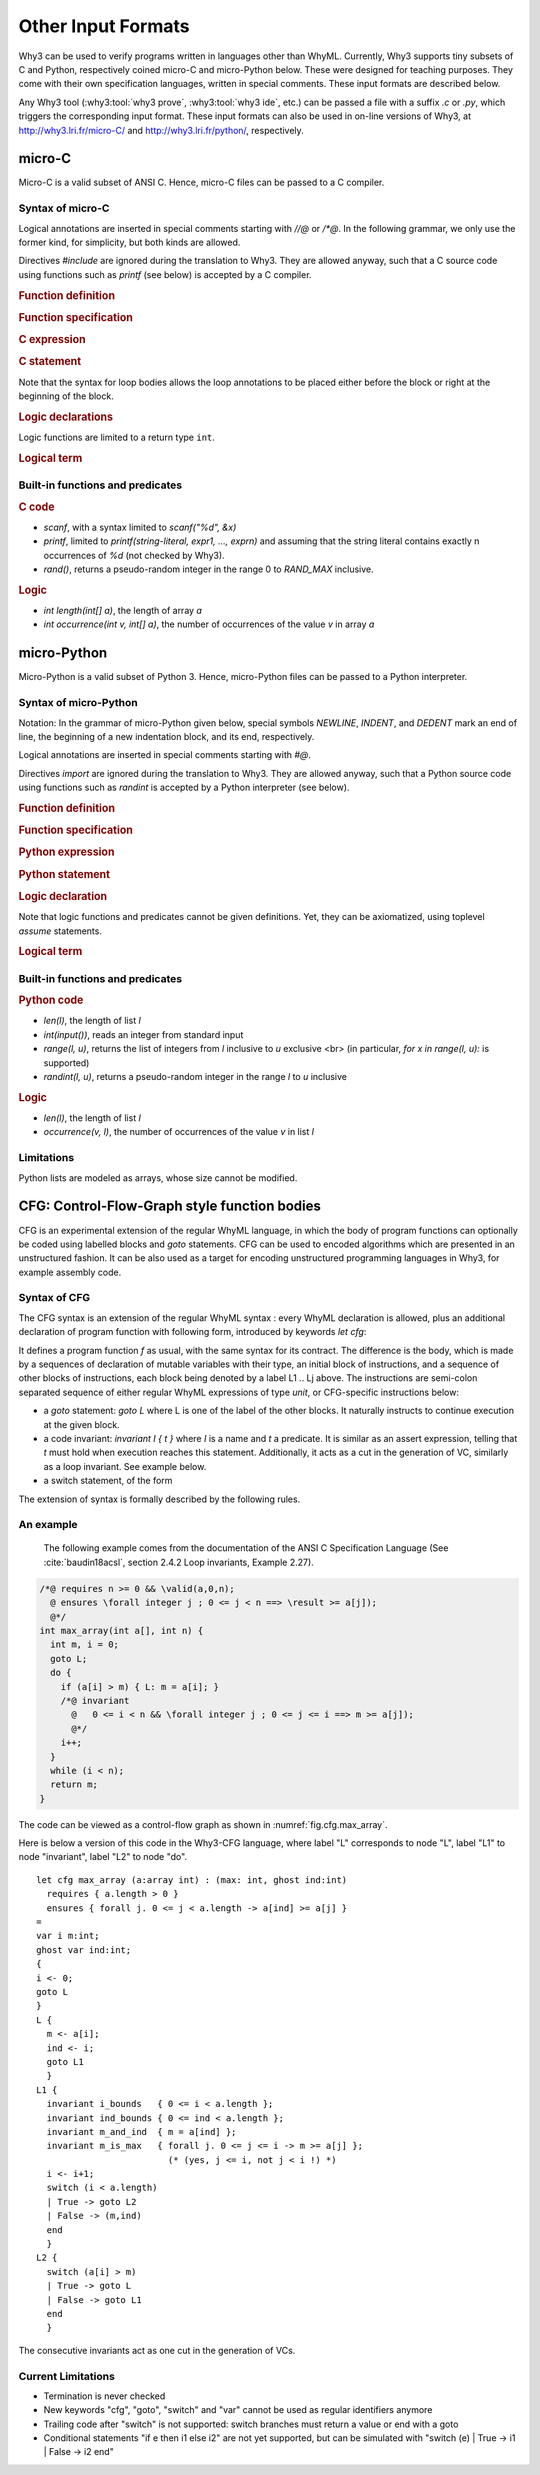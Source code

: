 Other Input Formats
===================

Why3 can be used to verify programs written in languages other than
WhyML. Currently, Why3 supports tiny subsets of C and Python,
respectively coined micro-C and micro-Python below. These were
designed for teaching purposes. They come with their own specification
languages, written in special comments.
These input formats are described below.

Any Why3 tool (:why3:tool:`why3 prove`, :why3:tool:`why3 ide`, etc.) can be passed a file
with a suffix `.c` or `.py`, which triggers the corresponding input format.
These input formats can also be used in on-line versions of Why3, at
http://why3.lri.fr/micro-C/ and http://why3.lri.fr/python/, respectively.

.. index:: micro-C
.. _format.micro-C:

micro-C
-------

Micro-C is a valid subset of ANSI C. Hence, micro-C files can be
passed to a C compiler.

Syntax of micro-C
~~~~~~~~~~~~~~~~~

Logical annotations are inserted in special comments starting
with `//@` or `/*@`. In the following grammar, we
only use the former kind, for simplicity, but both kinds are allowed.

.. productionlist:: micro-C
    file: `decl`*
    decl: `c_include` | `c_function` | `logic_declaration`
    c_include: "#include" "<" file-name ">"

Directives `#include` are ignored during the translation to
Why3. They are allowed anyway, such that a C source code using
functions such as `printf` (see below) is accepted by a C compiler.

.. rubric:: Function definition

.. productionlist:: micro-C
     c_function: `return_type` identifier "(" `params`? ")" `spec`* `block`
    return_type: "void" | "int"
         params: `param` ("," `param`)*
          param: "int" identifier | "int" identifier "[]"

.. rubric:: Function specification

.. productionlist:: micro-C
    spec: "//@" "requires" `term` ";"
       : | "//@" "ensures"  `term` ";"
       : | "//@" "variant"  `term` ("," `term`)* ";"

.. rubric:: C expression

.. productionlist:: micro-C
    expr: integer-literal | string-literal
       : | identifier | identifier ( "++" | "--" ) | ( "++" | "--" ) identifier
       : | identifier "[" `expr` "]"
       : | identifier "[" `expr` "]" ( "++" | "--")
       : | ( "++" | "--") identifier "[" `expr` "]"
       : | "-" `expr` | "!" `expr`
       : | `expr` ( "+" | "-" | "*" | "/" | "%" | "==" | "!=" | "<" | "<=" | ">" | ">=" | "&&" | "||" ) `expr`
       : | identifier "(" (`expr` ("," `expr`)*)? ")"
       : | "scanf" "(" "\"%d\"" "," "&" identifier ")"
       : | "(" `expr` ")"

.. rubric:: C statement

.. productionlist:: micro-C
       stmt: ";"
            : | "return" `expr` ";"
            : | "int" identifier ";"
            : | "int" identifier "[" `expr` "]" ";"
            : | "break" ";"
            : | "if" "(" `expr` ")" `stmt`
            : | "if" "(" `expr` ")" `stmt` "else" `stmt`
            : | "while" "(" `expr` ")" `loop_body`
            : | "for" "(" `expr_stmt` ";" `expr` ";" `expr_stmt` ")" `loop_body`
            : | `expr_stmt` ";"
            : | `block`
            : | "//@" "label" identifier ";"
            : | "//@" ( "assert" | "assume" | "check" ) `term` ";"
      block: "{" `stmt`* "}"
  expr_stmt: "int" identifier "=" `expr`
            : | identifier `assignop` `expr`
            : | identifier "[" `expr` "]" `assignop` `expr`
            : | `expr`
   assignop: "=" | "+=" | "-=" | "*=" | "/="
  loop_body: `loop_annot`* `stmt`
            : | "{" `loop_annot`* `stmt`* "}"
 loop_annot: "//@" "invariant" `term` ";"
            : | "//@" "variant" `term` ("," `term`)* ";"

Note that the syntax for loop bodies allows the loop annotations to be
placed either before the block or right at the beginning of the block.

.. rubric:: Logic declarations

.. productionlist:: micro-C
    logic_declaration: "//@" "function" "int" identifier "(" `params` ")" ";"
                    : | "//@" "function" "int" identifier "(" `params` ")" "=" `term` ";"
                    : | "//@" "predicate" identifier "(" `params` ")" ";"
                    : | "//@" "predicate" identifier "(" `params` ")" "=" `term` ";"
                    : | "//@" "axiom" identifier ":" `term` ";"
                    : | "//@" "lemma" identifier ":" `term` ";"
                    : | "//@" "goal"  identifier ":" `term` ";"

Logic functions are limited to a return type ``int``.

.. rubric:: Logical term

.. productionlist:: micro-C
    term: identifier
       : | integer-literal
       : | "true"
       : | "false"
       : | "(" `term` ")"
       : | `term` "[" `term` "]"
       : | `term` "[" `term` "<-" `term` "]"
       : | "!" `term`
       : | "old" "(" `term` ")"
       : | "at" "(" `term` "," identifier ")"
       : | "-" `term`
       : | `term` ( "->" | "<->" | "||" | "&&" ) `term`
       : | `term` ( "==" | "!=" | "<" | "<=" | ">" | ">=" ) `term`
       : | `term` ( "+" | "-" | "*" | "/" | "% ) `term`
       : | "if" `term` "then" `term` "else `term`
       : | "let" identifier "=" `term` "in" `term`
       : | ( "forall" | "exists" ) `binder` ("," `binder`)* "." `term`
       : | identifier "(" (`term` ("," `term`)*)? ")"
    binder: identifier
       : | identifier "[]"

Built-in functions and predicates
~~~~~~~~~~~~~~~~~~~~~~~~~~~~~~~~~

.. rubric:: C code

* `scanf`, with a syntax limited to `scanf("%d", &x)`
* `printf`, limited to `printf(string-literal,
  expr1, ..., exprn)` and assuming that the string literal
  contains exactly n occurrences of `%d` (not checked by Why3).
* `rand()`, returns a pseudo-random integer in the range 0 to
  `RAND_MAX` inclusive.

.. rubric:: Logic

* `int length(int[] a)`, the length of array `a`
* `int occurrence(int v, int[] a)`, the number of occurrences of the
  value `v` in array `a`


.. index:: Python
.. _format.micro-Python:

micro-Python
------------

Micro-Python is a valid subset of Python 3. Hence, micro-Python files can be
passed to a Python interpreter.

Syntax of micro-Python
~~~~~~~~~~~~~~~~~~~~~~

Notation: In the grammar of micro-Python given below,
special symbols `NEWLINE`, `INDENT`,
and `DEDENT` mark an end of line, the beginning of a new
indentation block, and its end, respectively.

Logical annotations are inserted in special comments starting with `#@`.

.. productionlist:: microPython
      file: `decl`*
      decl: `py_import` | `py_function` | `stmt` | `logic_declaration`
 py_import: "from" identifier "import" identifier ("," identifier)* NEWLINE

Directives `import` are ignored during the translation to
Why3. They are allowed anyway, such that a Python source code using
functions such as `randint` is accepted by a Python
interpreter (see below).

..  rubric:: Function definition

.. productionlist:: microPython
    py_function: "def" identifier "(" [ `params` ] ")" ":" NEWLINE INDENT `spec`* `stmt`* DEDENT
    params: identifier ("," identifier)*

.. rubric:: Function specification

.. productionlist:: microPython
   spec: "#@" "requires" `term` NEWLINE
        : | "#@" "ensures"  `term` NEWLINE
        : | "#@" "variant"  `term` ("," `term`)* NEWLINE

.. rubric:: Python expression

.. productionlist:: microPython
  expr: "None" | "True" | "False" | integer-literal | string-literal
       : | identifier
       : | identifier "[" `expr` "]"
       : | "-" `expr` | "not" `expr`
       : | `expr` ( "+" | "-" | "*" | "//" | "%" | "==" | "!=" | "<" | "<=" | ">" | ">=" | "and" | "or" ) `expr`
       : | identifier "(" (`expr` ("," `expr`)*)? ")"
       : | "[" (`expr` ("," `expr`)*)? "]"
       : | "(" `expr` ")"

.. rubric:: Python statement

.. productionlist:: microPython
       stmt: `simple_stmt` NEWLINE
            : | "if" `expr` ":" `suite` `else_branch`
            : | "while" `expr` ":" `loop_body`
            : | "for" identifier "in" `expr` ":" `loop_body`
    else_branch: /* nothing */
            : | "else:" `suite`
            : | "elif" `expr` ":" `suite` `else_branch`
      suite: `simple_stmt` NEWLINE
            : | NEWLINE INDENT `stmt` `stmt`* DEDENT
  simple_stmt: `expr`
            : | "return" `expr`
            : | identifier "=" `expr`
            : | identifier "[" `expr` "]" "=" `expr`
            : | "break"
            : | "#@" "label" identifier
            : | "#@" ( "assert" | "assume" | "check" ) `term`
  loop_body: `simple_stmt` NEWLINE
            : | NEWLINE INDENT `loop_annot`* `stmt` `stmt`* DEDENT
 loop_annot: "#@" "invariant" `term` NEWLINE
            : | "#@" "variant" `term` ("," `term`)* NEWLINE

.. rubric:: Logic declaration

.. productionlist:: microPython
  logic-declaration: "#@" "function" identifier "(" `params` ")" NEWLINE
                 : | "#@" "predicate" identifier "(" `params` ")" NEWLINE

Note that logic functions and predicates cannot be given definitions.
Yet, they can be axiomatized, using toplevel `assume` statements.


.. rubric:: Logical term

.. productionlist:: microPython
  term: identifier
       : | integer-literal
       : | "None"
       : | "True"
       : | "False"
       : | "(" `term` ")"
       : | `term` "[" `term` "]"
       : | `term` "[" `term` "<-" `term` "]"
       : | "not" `term`
       : | "old" "(" `term` ")"
       : | "at" "(" `term` "," identifier ")"
       : | "-" `term`
       : | `term` ( "->" | "<->" | "or" | "and" ) `term`
       : | `term` ( "==" | "!=" | "<" | "<=" | ">" | ">=" ) `term`
       : | `term` ( "+" | "-" | "*" | "//" | "% ) `term`
       : | "if" `term` "then" `term` "else `term`
       : | "let" identifier "=" `term` "in" `term`
       : | ( "forall" | "exists" ) identifier ("," identifier)* "." `term`
       : | identifier "(" (`term` ("," `term`)*)? ")"

Built-in functions and predicates
~~~~~~~~~~~~~~~~~~~~~~~~~~~~~~~~~

.. rubric:: Python code

* `len(l)`, the length of list `l`
* `int(input())`, reads an integer from standard input
* `range(l, u)`, returns the list of integers
  from `l` inclusive to `u` exclusive <br>
  (in particular, `for x in range(l, u):` is supported)
* `randint(l, u)`, returns a pseudo-random integer
  in the range `l` to `u` inclusive

.. rubric:: Logic

* `len(l)`, the length of list `l`
* `occurrence(v, l)`, the number of occurrences of the value `v` in list `l`

Limitations
~~~~~~~~~~~

Python lists are modeled as arrays, whose size cannot be modified.


.. index:: CFG
.. _format.CFG:

CFG: Control-Flow-Graph style function bodies
---------------------------------------------

CFG is an experimental extension of the regular WhyML language, in
which the body of program functions can optionally be coded using
labelled blocks and `goto` statements. CFG can be used to encoded
algorithms which are presented in an unstructured fashion. It can be
also used as a target for encoding unstructured programming languages
in Why3, for example assembly code.

Syntax of CFG
~~~~~~~~~~~~~

The CFG syntax is an extension of the regular WhyML syntax : every
WhyML declaration is allowed, plus an additional declaration of
program function with following form, introduced by keywords `let cfg`:

..
  `let` `cfg` :math:`f (x_1:t_1) ... (x_n:t_n) : t`
    `requires` { :math:`Pre` }
    `ensures`  { :math:`Post` }
    `=`
    `var` :math:`y_1 : u_1`;
    ...
    `var` :math:`y_k : u_k`;
    `{`
       instructions
    `}`
    L_1
    `{`
      instructions
    `}`
    ...
    L_j
    `{`
      instructions
    `}`

It defines a program function `f` as usual, with the same syntax for
its contract. The difference is the body, which is made by a sequences
of declaration of mutable variables with their type, an initial block
of instructions, and a sequence of other blocks of instructions, each
block being denoted by a label L1 .. Lj above. The instructions are
semi-colon separated sequence of either regular WhyML expressions of
type `unit`, or CFG-specific instructions below:

- a `goto` statement: `goto L` where L is one of the label of the
  other blocks. It naturally instructs to continue execution at the
  given block.

- a code invariant: `invariant I { t }` where `I` is a name and `t`
  a predicate. It is similar as an assert expression, telling that `t`
  must hold when execution reaches this statement. Additionally, it
  acts as a cut in the generation of VC, similarly as a loop
  invariant. See example below.

- a switch statement, of the form

..
  `switch` (e)
  | pat_1 -> instructions_1
  ...
  | pat_k -> instructions_k
  `end`

  it is similar to a `match ... with ... end` expression, except that
  the branches may recursively contain CFG instructions


The extension of syntax is formally described by the following rules.

.. productionlist:: CFG
    file: `module`*
    module: "module" `ident` `decl`* "end"
    decl: "let" "cfg" `cfg_fundef` ("with" `cfg_fundef`)*
    cfg_fundef: `ident` `binder`+ : `type` `spec` "=" `vardecl`* "{" `block` "}" `labelblock`*
    vardecl: "var" `ident`* ":" `type` ";" | "ghost" "var" `ident`* ":" `type` ";"
    block: `instruction` (";" `instruction`)*
    labelblock: `ident` "{" `block` "}"
    instruction:
    | `expression`
    | "goto" `ident`
    | "invariant" `ident` "{" `term` "}"
    | "switch" "(" expression ")" `switch_case`* "end"
    switch_case: "|" `pattern` "->" `block`


An example
~~~~~~~~~~

  The following example comes from the documentation of the ANSI C Specification Language
  (See :cite:`baudin18acsl`, section 2.4.2 Loop invariants, Example 2.27).

.. code-block:: C

   /*@ requires n >= 0 && \valid(a,0,n);
     @ ensures \forall integer j ; 0 <= j < n ==> \result >= a[j]);
     @*/
   int max_array(int a[], int n) {
     int m, i = 0;
     goto L;
     do {
       if (a[i] > m) { L: m = a[i]; }
       /*@ invariant
         @   0 <= i < n && \forall integer j ; 0 <= j <= i ==> m >= a[j]);
         @*/
       i++;
     }
     while (i < n);
     return m;
   }

The code can be viewed as a control-flow graph as shown in :numref:`fig.cfg.max_array`.

.. graphviz:: images/max_array.dot
   :caption: Control-Flow Graph of "max_array" example
   :name: fig.cfg.max_array

Here is below a version of this code in the Why3-CFG language, where label "L" corresponds
to node "L", label "L1" to node "invariant", label "L2" to node "do".

::

  let cfg max_array (a:array int) : (max: int, ghost ind:int)
    requires { a.length > 0 }
    ensures { forall j. 0 <= j < a.length -> a[ind] >= a[j] }
  =
  var i m:int;
  ghost var ind:int;
  {
  i <- 0;
  goto L
  }
  L {
    m <- a[i];
    ind <- i;
    goto L1
    }
  L1 {
    invariant i_bounds   { 0 <= i < a.length };
    invariant ind_bounds { 0 <= ind < a.length };
    invariant m_and_ind  { m = a[ind] };
    invariant m_is_max   { forall j. 0 <= j <= i -> m >= a[j] };
                           (* (yes, j <= i, not j < i !) *)
    i <- i+1;
    switch (i < a.length)
    | True -> goto L2
    | False -> (m,ind)
    end
    }
  L2 {
    switch (a[i] > m)
    | True -> goto L
    | False -> goto L1
    end
    }

The consecutive invariants act as one cut in the generation of VCs.



Current Limitations
~~~~~~~~~~~~~~~~~~~

- Termination is never checked

- New keywords "cfg", "goto", "switch" and "var" cannot be used as regular identifiers anymore

- Trailing code after "switch" is not supported: switch branches must
  return a value or end with a goto

- Conditional statements "if e then i1 else i2" are not yet supported, but can be
  simulated with "switch (e) | True -> i1 | False -> i2 end"
